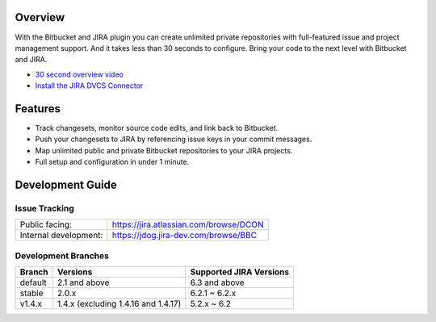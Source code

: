 Overview
========

With the Bitbucket and JIRA plugin you can create unlimited private repositories with full-featured issue and project management support. And it takes less than 30 seconds to configure. Bring your code to the next level with Bitbucket and JIRA.

* `30 second overview video`_
* `Install the JIRA DVCS Connector`_

.. image:: http://blog.bitbucket.org/wp-content/uploads/2011/06/Bitbucket-JIRA-tab1.png
    :align: center

Features
========

* Track changesets, monitor source code edits, and link back to Bitbucket.
* Push your changesets to JIRA by referencing issue keys in your commit messages.
* Map unlimited public and private Bitbucket repositories to your JIRA projects. 
* Full setup and configuration in under 1 minute.

.. _`Install the JIRA DVCS Connector`: https://plugins.atlassian.com/plugin/details/311676
.. _`30 second overview video`: http://www.youtube.com/watch?v=7Eeq_87y3NM

Development Guide
=================

Issue Tracking
--------------

+-----------------------+----------------------------------------+
| Public facing:        | https://jira.atlassian.com/browse/DCON |
+-----------------------+----------------------------------------+
| Internal development: | https://jdog.jira-dev.com/browse/BBC   |
+-----------------------+----------------------------------------+

Development Branches
--------------------

+---------+-------------------------------------+-------------------------+ 
| Branch  | Versions                            | Supported JIRA Versions | 
+=========+=====================================+=========================+ 
| default | 2.1 and above                       | 6.3 and above           | 
+---------+-------------------------------------+-------------------------+ 
| stable  | 2.0.x                               | 6.2.1 ~ 6.2.x           |
+---------+-------------------------------------+-------------------------+ 
| v1.4.x  | 1.4.x (excluding 1.4.16 and 1.4.17) | 5.2.x ~ 6.2             |
+---------+-------------------------------------+-------------------------+ 

